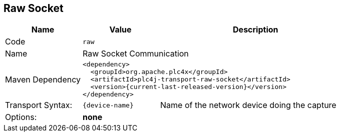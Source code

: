 //
//  Licensed to the Apache Software Foundation (ASF) under one or more
//  contributor license agreements.  See the NOTICE file distributed with
//  this work for additional information regarding copyright ownership.
//  The ASF licenses this file to You under the Apache License, Version 2.0
//  (the "License"); you may not use this file except in compliance with
//  the License.  You may obtain a copy of the License at
//
//      http://www.apache.org/licenses/LICENSE-2.0
//
//  Unless required by applicable law or agreed to in writing, software
//  distributed under the License is distributed on an "AS IS" BASIS,
//  WITHOUT WARRANTIES OR CONDITIONS OF ANY KIND, either express or implied.
//  See the License for the specific language governing permissions and
//  limitations under the License.
//
:imagesdir: ../../images/
:icons: font

== Raw Socket

[cols="2,2a,5a"]
|===
|Name |Value |Description

|Code
2+|`raw`

|Name
2+|Raw Socket Communication

|Maven Dependency
2+|
----
<dependency>
  <groupId>org.apache.plc4x</groupId>
  <artifactId>plc4j-transport-raw-socket</artifactId>
  <version>{current-last-released-version}</version>
</dependency>
----

|Transport Syntax:
|
----
{device-name}
----
|Name of the network device doing the capture

|Options:
2+|*none*
|===
